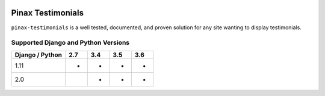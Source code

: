
.. image:: http://pinaxproject.com/pinax-design/patches/blank.svg
    :target: https://pypi.python.org/pypi/pinax-testimonials/

==================
Pinax Testimonials
==================

.. image:: https://img.shields.io/pypi/v/pinax-testimonials.svg
    :target: https://pypi.python.org/pypi/pinax-testimonials/

\ 

.. image:: https://img.shields.io/circleci/project/github/pinax/pinax-testimonials.svg
    :target: https://circleci.com/gh/pinax/pinax-testimonials
.. image:: https://img.shields.io/codecov/c/github/pinax/pinax-testimonials.svg
    :target: https://codecov.io/gh/pinax/pinax-testimonials
.. image:: https://img.shields.io/github/contributors/pinax/pinax-testimonials.svg
    :target: https://github.com/pinax/pinax-testimonials/graphs/contributors
.. image:: https://img.shields.io/github/issues-pr/pinax/pinax-testimonials.svg
    :target: https://github.com/pinax/pinax-testimonials/pulls
.. image:: https://img.shields.io/github/issues-pr-closed/pinax/pinax-testimonials.svg
    :target: https://github.com/pinax/pinax-testimonials/pulls?q=is%3Apr+is%3Aclosed

\ 

.. image:: http://slack.pinaxproject.com/badge.svg
    :target: http://slack.pinaxproject.com/
.. image:: https://img.shields.io/badge/license-MIT-blue.svg
    :target: https://pypi.python.org/pypi/pinax-testimonials/

\ 

``pinax-testimonials`` is a well tested, documented, and proven solution for any site wanting to display testimonials.


Supported Django and Python Versions
------------------------------------

+-----------------+-----+-----+-----+-----+
| Django / Python | 2.7 | 3.4 | 3.5 | 3.6 |
+=================+=====+=====+=====+=====+
| 1.11            |  *  |  *  |  *  |  *  |
+-----------------+-----+-----+-----+-----+
| 2.0             |     |  *  |  *  |  *  |
+-----------------+-----+-----+-----+-----+



